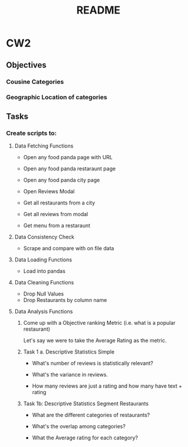 #+title: README

* CW2
** Objectives
*** Cousine Categories
*** Geographic Location of categories
** Tasks
*** Create scripts to:
**** Data Fetching Functions
- Open any food panda page with URL
- Open any food panda restaraunt page
- Open any food panda city page
- Open Reviews Modal

- Get all restaurants from a city
- Get all reviews from modal
- Get menu from a restaraunt
**** Data Consistency Check
- Scrape and compare with on file data
**** Data Loading Functions
- Load into pandas
**** Data Cleaning Functions
- Drop Null Values
- Drop Restaurants by column name
**** Data Analysis Functions

***** Come up with a Objective ranking Metric (i.e. what is a popular restaurant)
Let's say we were to take the Average Rating as the metric.

***** Task 1 a. Descriptive Statistics Simple

- What's number of reviews is statistically relevant?

- What's the variance in reviews.

- How many reviews are just a rating and how many have text + rating

***** Task 1b: Descriptive Statistics Segment Restaurants

- What are the different categories of restaurants?

- What's the overlap among categories?

- What the Average rating for each category?
